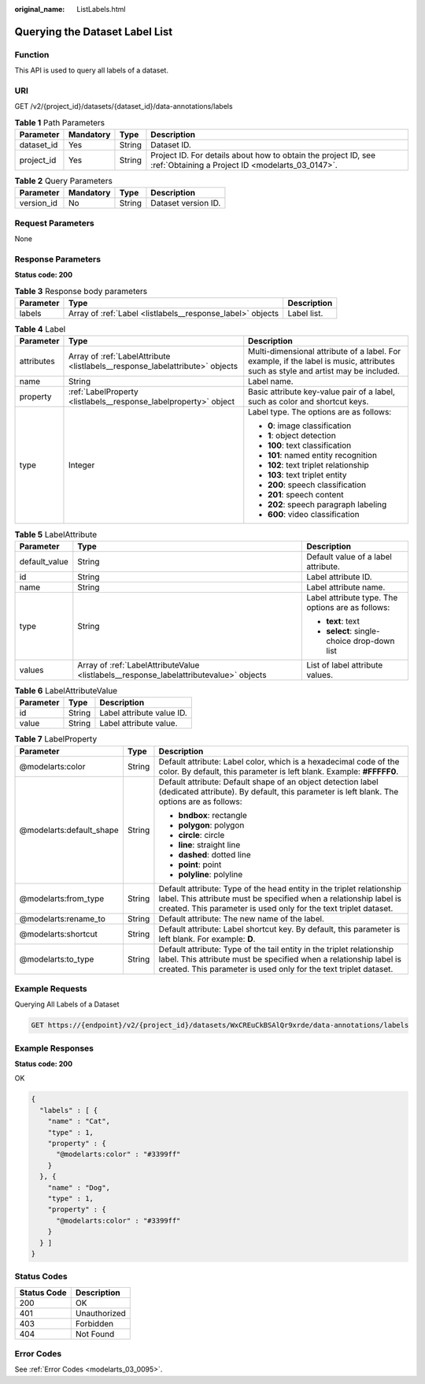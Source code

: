 :original_name: ListLabels.html

.. _ListLabels:

Querying the Dataset Label List
===============================

Function
--------

This API is used to query all labels of a dataset.

URI
---

GET /v2/{project_id}/datasets/{dataset_id}/data-annotations/labels

.. table:: **Table 1** Path Parameters

   +------------+-----------+--------+--------------------------------------------------------------------------------------------------------------------+
   | Parameter  | Mandatory | Type   | Description                                                                                                        |
   +============+===========+========+====================================================================================================================+
   | dataset_id | Yes       | String | Dataset ID.                                                                                                        |
   +------------+-----------+--------+--------------------------------------------------------------------------------------------------------------------+
   | project_id | Yes       | String | Project ID. For details about how to obtain the project ID, see :ref:`Obtaining a Project ID <modelarts_03_0147>`. |
   +------------+-----------+--------+--------------------------------------------------------------------------------------------------------------------+

.. table:: **Table 2** Query Parameters

   ========== ========= ====== ===================
   Parameter  Mandatory Type   Description
   ========== ========= ====== ===================
   version_id No        String Dataset version ID.
   ========== ========= ====== ===================

Request Parameters
------------------

None

Response Parameters
-------------------

**Status code: 200**

.. table:: **Table 3** Response body parameters

   +-----------+------------------------------------------------------------+-------------+
   | Parameter | Type                                                       | Description |
   +===========+============================================================+=============+
   | labels    | Array of :ref:`Label <listlabels__response_label>` objects | Label list. |
   +-----------+------------------------------------------------------------+-------------+

.. _listlabels__response_label:

.. table:: **Table 4** Label

   +-----------------------+------------------------------------------------------------------------------+----------------------------------------------------------------------------------------------------------------------------------+
   | Parameter             | Type                                                                         | Description                                                                                                                      |
   +=======================+==============================================================================+==================================================================================================================================+
   | attributes            | Array of :ref:`LabelAttribute <listlabels__response_labelattribute>` objects | Multi-dimensional attribute of a label. For example, if the label is music, attributes such as style and artist may be included. |
   +-----------------------+------------------------------------------------------------------------------+----------------------------------------------------------------------------------------------------------------------------------+
   | name                  | String                                                                       | Label name.                                                                                                                      |
   +-----------------------+------------------------------------------------------------------------------+----------------------------------------------------------------------------------------------------------------------------------+
   | property              | :ref:`LabelProperty <listlabels__response_labelproperty>` object             | Basic attribute key-value pair of a label, such as color and shortcut keys.                                                      |
   +-----------------------+------------------------------------------------------------------------------+----------------------------------------------------------------------------------------------------------------------------------+
   | type                  | Integer                                                                      | Label type. The options are as follows:                                                                                          |
   |                       |                                                                              |                                                                                                                                  |
   |                       |                                                                              | -  **0**: image classification                                                                                                   |
   |                       |                                                                              |                                                                                                                                  |
   |                       |                                                                              | -  **1**: object detection                                                                                                       |
   |                       |                                                                              |                                                                                                                                  |
   |                       |                                                                              | -  **100**: text classification                                                                                                  |
   |                       |                                                                              |                                                                                                                                  |
   |                       |                                                                              | -  **101**: named entity recognition                                                                                             |
   |                       |                                                                              |                                                                                                                                  |
   |                       |                                                                              | -  **102**: text triplet relationship                                                                                            |
   |                       |                                                                              |                                                                                                                                  |
   |                       |                                                                              | -  **103**: text triplet entity                                                                                                  |
   |                       |                                                                              |                                                                                                                                  |
   |                       |                                                                              | -  **200**: speech classification                                                                                                |
   |                       |                                                                              |                                                                                                                                  |
   |                       |                                                                              | -  **201**: speech content                                                                                                       |
   |                       |                                                                              |                                                                                                                                  |
   |                       |                                                                              | -  **202**: speech paragraph labeling                                                                                            |
   |                       |                                                                              |                                                                                                                                  |
   |                       |                                                                              | -  **600**: video classification                                                                                                 |
   +-----------------------+------------------------------------------------------------------------------+----------------------------------------------------------------------------------------------------------------------------------+

.. _listlabels__response_labelattribute:

.. table:: **Table 5** LabelAttribute

   +-----------------------+----------------------------------------------------------------------------------------+---------------------------------------------------+
   | Parameter             | Type                                                                                   | Description                                       |
   +=======================+========================================================================================+===================================================+
   | default_value         | String                                                                                 | Default value of a label attribute.               |
   +-----------------------+----------------------------------------------------------------------------------------+---------------------------------------------------+
   | id                    | String                                                                                 | Label attribute ID.                               |
   +-----------------------+----------------------------------------------------------------------------------------+---------------------------------------------------+
   | name                  | String                                                                                 | Label attribute name.                             |
   +-----------------------+----------------------------------------------------------------------------------------+---------------------------------------------------+
   | type                  | String                                                                                 | Label attribute type. The options are as follows: |
   |                       |                                                                                        |                                                   |
   |                       |                                                                                        | -  **text**: text                                 |
   |                       |                                                                                        |                                                   |
   |                       |                                                                                        | -  **select**: single-choice drop-down list       |
   +-----------------------+----------------------------------------------------------------------------------------+---------------------------------------------------+
   | values                | Array of :ref:`LabelAttributeValue <listlabels__response_labelattributevalue>` objects | List of label attribute values.                   |
   +-----------------------+----------------------------------------------------------------------------------------+---------------------------------------------------+

.. _listlabels__response_labelattributevalue:

.. table:: **Table 6** LabelAttributeValue

   ========= ====== =========================
   Parameter Type   Description
   ========= ====== =========================
   id        String Label attribute value ID.
   value     String Label attribute value.
   ========= ====== =========================

.. _listlabels__response_labelproperty:

.. table:: **Table 7** LabelProperty

   +--------------------------+-----------------------+----------------------------------------------------------------------------------------------------------------------------------------------------------------------------------------------------------------+
   | Parameter                | Type                  | Description                                                                                                                                                                                                    |
   +==========================+=======================+================================================================================================================================================================================================================+
   | @modelarts:color         | String                | Default attribute: Label color, which is a hexadecimal code of the color. By default, this parameter is left blank. Example: **#FFFFF0**.                                                                      |
   +--------------------------+-----------------------+----------------------------------------------------------------------------------------------------------------------------------------------------------------------------------------------------------------+
   | @modelarts:default_shape | String                | Default attribute: Default shape of an object detection label (dedicated attribute). By default, this parameter is left blank. The options are as follows:                                                     |
   |                          |                       |                                                                                                                                                                                                                |
   |                          |                       | -  **bndbox**: rectangle                                                                                                                                                                                       |
   |                          |                       |                                                                                                                                                                                                                |
   |                          |                       | -  **polygon**: polygon                                                                                                                                                                                        |
   |                          |                       |                                                                                                                                                                                                                |
   |                          |                       | -  **circle**: circle                                                                                                                                                                                          |
   |                          |                       |                                                                                                                                                                                                                |
   |                          |                       | -  **line**: straight line                                                                                                                                                                                     |
   |                          |                       |                                                                                                                                                                                                                |
   |                          |                       | -  **dashed**: dotted line                                                                                                                                                                                     |
   |                          |                       |                                                                                                                                                                                                                |
   |                          |                       | -  **point**: point                                                                                                                                                                                            |
   |                          |                       |                                                                                                                                                                                                                |
   |                          |                       | -  **polyline**: polyline                                                                                                                                                                                      |
   +--------------------------+-----------------------+----------------------------------------------------------------------------------------------------------------------------------------------------------------------------------------------------------------+
   | @modelarts:from_type     | String                | Default attribute: Type of the head entity in the triplet relationship label. This attribute must be specified when a relationship label is created. This parameter is used only for the text triplet dataset. |
   +--------------------------+-----------------------+----------------------------------------------------------------------------------------------------------------------------------------------------------------------------------------------------------------+
   | @modelarts:rename_to     | String                | Default attribute: The new name of the label.                                                                                                                                                                  |
   +--------------------------+-----------------------+----------------------------------------------------------------------------------------------------------------------------------------------------------------------------------------------------------------+
   | @modelarts:shortcut      | String                | Default attribute: Label shortcut key. By default, this parameter is left blank. For example: **D**.                                                                                                           |
   +--------------------------+-----------------------+----------------------------------------------------------------------------------------------------------------------------------------------------------------------------------------------------------------+
   | @modelarts:to_type       | String                | Default attribute: Type of the tail entity in the triplet relationship label. This attribute must be specified when a relationship label is created. This parameter is used only for the text triplet dataset. |
   +--------------------------+-----------------------+----------------------------------------------------------------------------------------------------------------------------------------------------------------------------------------------------------------+

Example Requests
----------------

Querying All Labels of a Dataset

.. code-block:: text

   GET https://{endpoint}/v2/{project_id}/datasets/WxCREuCkBSAlQr9xrde/data-annotations/labels

Example Responses
-----------------

**Status code: 200**

OK

.. code-block::

   {
     "labels" : [ {
       "name" : "Cat",
       "type" : 1,
       "property" : {
         "@modelarts:color" : "#3399ff"
       }
     }, {
       "name" : "Dog",
       "type" : 1,
       "property" : {
         "@modelarts:color" : "#3399ff"
       }
     } ]
   }

Status Codes
------------

=========== ============
Status Code Description
=========== ============
200         OK
401         Unauthorized
403         Forbidden
404         Not Found
=========== ============

Error Codes
-----------

See :ref:`Error Codes <modelarts_03_0095>`.

